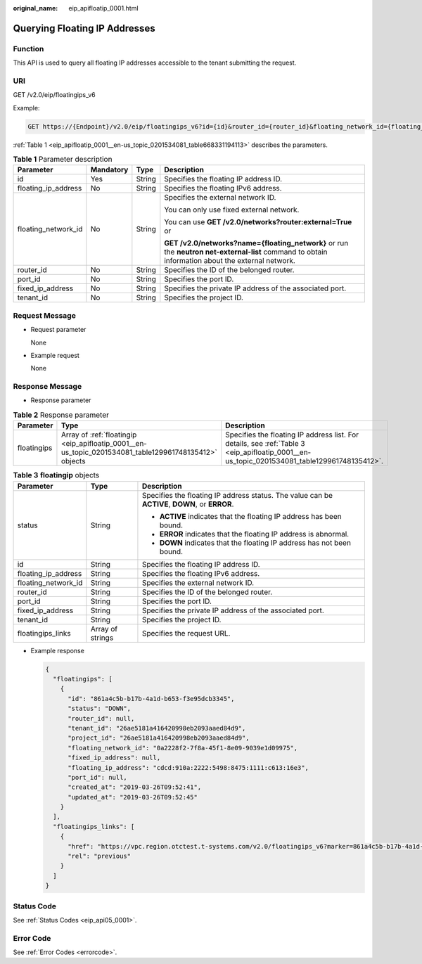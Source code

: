 :original_name: eip_apifloatip_0001.html

.. _eip_apifloatip_0001:

Querying Floating IP Addresses
==============================

Function
--------

This API is used to query all floating IP addresses accessible to the tenant submitting the request.

URI
---

GET /v2.0/eip/floatingips_v6

Example:

.. code-block:: text

   GET https://{Endpoint}/v2.0/eip/floatingips_v6?id={id}&router_id={router_id}&floating_network_id={floating_network_id}&floating_ip_address={floating_ip_address}&port_id={port_id }&fixed_ip_address={fixed_ip_address}&tenant_id={tenant_id}

:ref:`Table 1 <eip_apifloatip_0001__en-us_topic_0201534081_table668331194113>` describes the parameters.

.. _eip_apifloatip_0001__en-us_topic_0201534081_table668331194113:

.. table:: **Table 1** Parameter description

   +---------------------+-----------------+-----------------+---------------------------------------------------------------------------------------------------------------------------------------------------+
   | Parameter           | Mandatory       | Type            | Description                                                                                                                                       |
   +=====================+=================+=================+===================================================================================================================================================+
   | id                  | Yes             | String          | Specifies the floating IP address ID.                                                                                                             |
   +---------------------+-----------------+-----------------+---------------------------------------------------------------------------------------------------------------------------------------------------+
   | floating_ip_address | No              | String          | Specifies the floating IPv6 address.                                                                                                              |
   +---------------------+-----------------+-----------------+---------------------------------------------------------------------------------------------------------------------------------------------------+
   | floating_network_id | No              | String          | Specifies the external network ID.                                                                                                                |
   |                     |                 |                 |                                                                                                                                                   |
   |                     |                 |                 | You can only use fixed external network.                                                                                                          |
   |                     |                 |                 |                                                                                                                                                   |
   |                     |                 |                 | You can use **GET /v2.0/networks?router:external=True** or                                                                                        |
   |                     |                 |                 |                                                                                                                                                   |
   |                     |                 |                 | **GET /v2.0/networks?name={floating_network}** or run the **neutron net-external-list** command to obtain information about the external network. |
   +---------------------+-----------------+-----------------+---------------------------------------------------------------------------------------------------------------------------------------------------+
   | router_id           | No              | String          | Specifies the ID of the belonged router.                                                                                                          |
   +---------------------+-----------------+-----------------+---------------------------------------------------------------------------------------------------------------------------------------------------+
   | port_id             | No              | String          | Specifies the port ID.                                                                                                                            |
   +---------------------+-----------------+-----------------+---------------------------------------------------------------------------------------------------------------------------------------------------+
   | fixed_ip_address    | No              | String          | Specifies the private IP address of the associated port.                                                                                          |
   +---------------------+-----------------+-----------------+---------------------------------------------------------------------------------------------------------------------------------------------------+
   | tenant_id           | No              | String          | Specifies the project ID.                                                                                                                         |
   +---------------------+-----------------+-----------------+---------------------------------------------------------------------------------------------------------------------------------------------------+

Request Message
---------------

-  Request parameter

   None

-  Example request

   None

Response Message
----------------

-  Response parameter

.. table:: **Table 2** Response parameter

   +-------------+-------------------------------------------------------------------------------------------------------+---------------------------------------------------------------------------------------------------------------------------------------------+
   | Parameter   | Type                                                                                                  | Description                                                                                                                                 |
   +=============+=======================================================================================================+=============================================================================================================================================+
   | floatingips | Array of :ref:`floatingip <eip_apifloatip_0001__en-us_topic_0201534081_table129961748135412>` objects | Specifies the floating IP address list. For details, see :ref:`Table 3 <eip_apifloatip_0001__en-us_topic_0201534081_table129961748135412>`. |
   +-------------+-------------------------------------------------------------------------------------------------------+---------------------------------------------------------------------------------------------------------------------------------------------+

.. _eip_apifloatip_0001__en-us_topic_0201534081_table129961748135412:

.. table:: **Table 3** **floatingip** objects

   +-----------------------+-----------------------+------------------------------------------------------------------------------------------------+
   | Parameter             | Type                  | Description                                                                                    |
   +=======================+=======================+================================================================================================+
   | status                | String                | Specifies the floating IP address status. The value can be **ACTIVE**, **DOWN**, or **ERROR**. |
   |                       |                       |                                                                                                |
   |                       |                       | -  **ACTIVE** indicates that the floating IP address has been bound.                           |
   |                       |                       | -  **ERROR** indicates that the floating IP address is abnormal.                               |
   |                       |                       | -  **DOWN** indicates that the floating IP address has not been bound.                         |
   +-----------------------+-----------------------+------------------------------------------------------------------------------------------------+
   | id                    | String                | Specifies the floating IP address ID.                                                          |
   +-----------------------+-----------------------+------------------------------------------------------------------------------------------------+
   | floating_ip_address   | String                | Specifies the floating IPv6 address.                                                           |
   +-----------------------+-----------------------+------------------------------------------------------------------------------------------------+
   | floating_network_id   | String                | Specifies the external network ID.                                                             |
   +-----------------------+-----------------------+------------------------------------------------------------------------------------------------+
   | router_id             | String                | Specifies the ID of the belonged router.                                                       |
   +-----------------------+-----------------------+------------------------------------------------------------------------------------------------+
   | port_id               | String                | Specifies the port ID.                                                                         |
   +-----------------------+-----------------------+------------------------------------------------------------------------------------------------+
   | fixed_ip_address      | String                | Specifies the private IP address of the associated port.                                       |
   +-----------------------+-----------------------+------------------------------------------------------------------------------------------------+
   | tenant_id             | String                | Specifies the project ID.                                                                      |
   +-----------------------+-----------------------+------------------------------------------------------------------------------------------------+
   | floatingips_links     | Array of strings      | Specifies the request URL.                                                                     |
   +-----------------------+-----------------------+------------------------------------------------------------------------------------------------+

-  Example response

   .. code-block::

      {
        "floatingips": [
          {
            "id": "861a4c5b-b17b-4a1d-b653-f3e95dcb3345",
            "status": "DOWN",
            "router_id": null,
            "tenant_id": "26ae5181a416420998eb2093aaed84d9",
            "project_id": "26ae5181a416420998eb2093aaed84d9",
            "floating_network_id": "0a2228f2-7f8a-45f1-8e09-9039e1d09975",
            "fixed_ip_address": null,
            "floating_ip_address": "cdcd:910a:2222:5498:8475:1111:c613:16e3",
            "port_id": null,
            "created_at": "2019-03-26T09:52:41",
            "updated_at": "2019-03-26T09:52:45"
          }
        ],
        "floatingips_links": [
          {
            "href": "https://vpc.region.otctest.t-systems.com/v2.0/floatingips_v6?marker=861a4c5b-b17b-4a1d-b653-f3e95dcb3345&page_reverse=true&page_reverse=True",
            "rel": "previous"
          }
        ]
      }

Status Code
-----------

See :ref:`Status Codes <eip_api05_0001>`.

Error Code
----------

See :ref:`Error Codes <errorcode>`.

